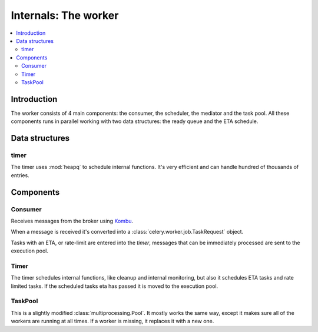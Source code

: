 .. _internals-worker:

=======================
 Internals: The worker
=======================

.. contents::
    :local:

Introduction
============

The worker consists of 4 main components: the consumer, the scheduler,
the mediator and the task pool. All these components runs in parallel working
with two data structures: the ready queue and the ETA schedule.

.. image:: ../images/Celery1.0-inside-worker.jpg

Data structures
===============

timer
-----

The timer uses :mod:`heapq` to schedule internal functions.
It's very efficient and can handle hundred of thousands of entries.


Components
==========

Consumer
--------

Receives messages from the broker using `Kombu`_.

.. _`Kombu`: http://pypi.python.org/pypi/kombu

When a message is received it's converted into a
:class:`celery.worker.job.TaskRequest` object.

Tasks with an ETA, or rate-limit are entered into the `timer`,
messages that can be immediately processed are sent to the execution pool.

Timer
-----

The timer schedules internal functions, like cleanup and internal monitoring,
but also it schedules ETA tasks and rate limited tasks.
If the scheduled tasks eta has passed it is moved to the execution pool.

TaskPool
--------

This is a slightly modified :class:`multiprocessing.Pool`.
It mostly works the same way, except it makes sure all of the workers
are running at all times. If a worker is missing, it replaces
it with a new one.
